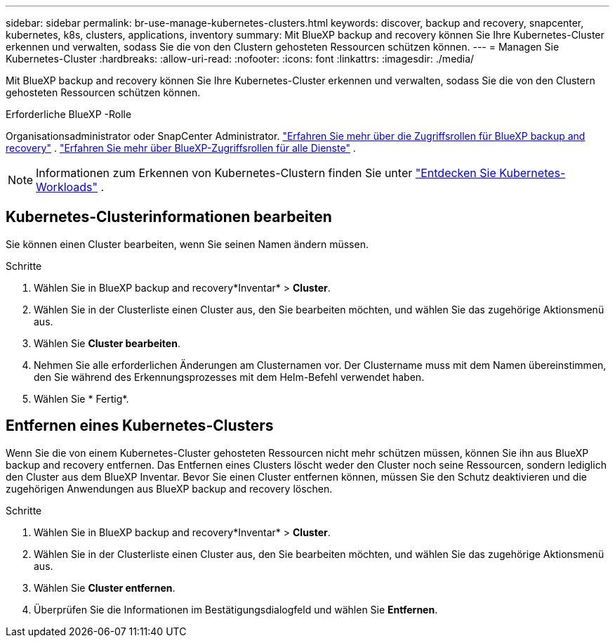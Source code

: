 ---
sidebar: sidebar 
permalink: br-use-manage-kubernetes-clusters.html 
keywords: discover, backup and recovery, snapcenter, kubernetes, k8s, clusters, applications, inventory 
summary: Mit BlueXP backup and recovery können Sie Ihre Kubernetes-Cluster erkennen und verwalten, sodass Sie die von den Clustern gehosteten Ressourcen schützen können. 
---
= Managen Sie Kubernetes-Cluster
:hardbreaks:
:allow-uri-read: 
:nofooter: 
:icons: font
:linkattrs: 
:imagesdir: ./media/


[role="lead"]
Mit BlueXP backup and recovery können Sie Ihre Kubernetes-Cluster erkennen und verwalten, sodass Sie die von den Clustern gehosteten Ressourcen schützen können.

.Erforderliche BlueXP -Rolle
Organisationsadministrator oder SnapCenter Administrator. link:reference-roles.html["Erfahren Sie mehr über die Zugriffsrollen für BlueXP backup and recovery"] .  https://docs.netapp.com/us-en/bluexp-setup-admin/reference-iam-predefined-roles.html["Erfahren Sie mehr über BlueXP-Zugriffsrollen für alle Dienste"^] .


NOTE: Informationen zum Erkennen von Kubernetes-Clustern finden Sie unter link:br-start-discover.html["Entdecken Sie Kubernetes-Workloads"] .



== Kubernetes-Clusterinformationen bearbeiten

Sie können einen Cluster bearbeiten, wenn Sie seinen Namen ändern müssen.

.Schritte
. Wählen Sie in BlueXP backup and recovery*Inventar* > *Cluster*.
. Wählen Sie in der Clusterliste einen Cluster aus, den Sie bearbeiten möchten, und wählen Sie das zugehörige Aktionsmenü aus.
. Wählen Sie *Cluster bearbeiten*.
. Nehmen Sie alle erforderlichen Änderungen am Clusternamen vor. Der Clustername muss mit dem Namen übereinstimmen, den Sie während des Erkennungsprozesses mit dem Helm-Befehl verwendet haben.
. Wählen Sie * Fertig*.




== Entfernen eines Kubernetes-Clusters

Wenn Sie die von einem Kubernetes-Cluster gehosteten Ressourcen nicht mehr schützen müssen, können Sie ihn aus BlueXP backup and recovery entfernen. Das Entfernen eines Clusters löscht weder den Cluster noch seine Ressourcen, sondern lediglich den Cluster aus dem BlueXP Inventar. Bevor Sie einen Cluster entfernen können, müssen Sie den Schutz deaktivieren und die zugehörigen Anwendungen aus BlueXP backup and recovery löschen.

.Schritte
. Wählen Sie in BlueXP backup and recovery*Inventar* > *Cluster*.
. Wählen Sie in der Clusterliste einen Cluster aus, den Sie bearbeiten möchten, und wählen Sie das zugehörige Aktionsmenü aus.
. Wählen Sie *Cluster entfernen*.
. Überprüfen Sie die Informationen im Bestätigungsdialogfeld und wählen Sie *Entfernen*.

